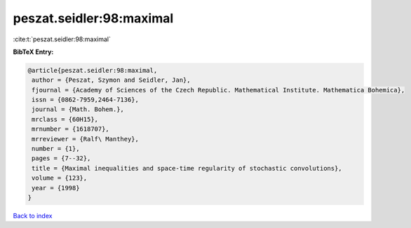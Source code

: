 peszat.seidler:98:maximal
=========================

:cite:t:`peszat.seidler:98:maximal`

**BibTeX Entry:**

.. code-block:: bibtex

   @article{peszat.seidler:98:maximal,
    author = {Peszat, Szymon and Seidler, Jan},
    fjournal = {Academy of Sciences of the Czech Republic. Mathematical Institute. Mathematica Bohemica},
    issn = {0862-7959,2464-7136},
    journal = {Math. Bohem.},
    mrclass = {60H15},
    mrnumber = {1618707},
    mrreviewer = {Ralf\ Manthey},
    number = {1},
    pages = {7--32},
    title = {Maximal inequalities and space-time regularity of stochastic convolutions},
    volume = {123},
    year = {1998}
   }

`Back to index <../By-Cite-Keys.html>`_
